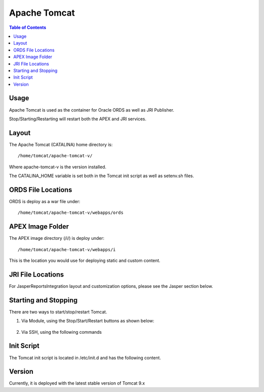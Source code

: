 .. This is a comment. Note how any initial comments are moved by
   transforms to after the document title, subtitle, and docinfo.

.. demo.rst from: http://docutils.sourceforge.net/docs/user/rst/demo.txt

.. |EXAMPLE| image:: static/yi_jing_01_chien.jpg
   :width: 1em

**********************
Apache Tomcat
**********************

.. contents:: Table of Contents

Usage
=====

Apache Tomcat is used as the container for Oracle ORDS as well as JRI Publisher.

Stop/Starting/Restarting will restart both the APEX and JRI services.

Layout
======

The Apache Tomcat (CATALINA) home directory is::

   /home/tomcat/apache-tomcat-v/
   
Where apache-tomcat-v is the version installed.

The CATALINA_HOME variable is set both in the Tomcat init script as well as setenv.sh files.

ORDS File Locations
===================

ORDS is deploy as a war file under::

	/home/tomcat/apache-tomcat-v/webapps/ords
	
APEX Image Folder
=================

The APEX image directory (/i/) is deploy under::

	/home/tomcat/apache-tomcat-v/webapps/i
	
This is the location you would use for deploying static and custom content.

JRI File Locations
==================

For JasperReportsIntegration layout and customization options, please see the Jasper section below.


Starting and Stopping
=====================

There are two ways to start/stop/restart Tomcat.

1.  Via Module, using the Stop/Start/Restart buttons as shown below::

   .. image:: _static/tomcat-tab.gif

2.  Via SSH, using the following commands

.. code-block:: console
   :linenos:

    /etc/init.d/tomcat { start | stop | restart | status }


Init Script
===========

The Tomcat init script is located in /etc/init.d and has the following content.

.. code-block:: bash
   :linenos:



	#!/bin/bash
	### BEGIN INIT INFO
	# Provides:        tomcat
	# Required-Start:  $network
	# Required-Stop:   $network
	# Default-Start:   2 3 4 5
	# Default-Stop:    0 1 6
	# Short-Description: Start/Stop Tomcat server
	### END INIT INFO

	# Source function library.
	. /etc/environment;	#Catalina variables
	. $CATALINA_HOME/bin/setenv.sh

	RETVAL=$?

	function start(){
	echo "Starting Tomcat"
	/bin/su - tomcat $CATALINA_HOME/bin/startup.sh
	RETVAL=$?
	}

	function stop(){
	echo "Stopping Tomcat"
	/bin/su - tomcat -c "$CATALINA_HOME/bin/shutdown.sh 60 -force"
	RETVAL=$?
	}

	case "$1" in
 	start)
		start;
        ;;
 	stop)
		stop;
        ;;
 	restart)
		echo "Restarting Tomcat"
    	stop;
		start;
        ;;
 	status)

		if [ -f "${CATALINA_PID}" ]; then
			TOMCAT_PID=$(cat "${CATALINA_PID}")
			echo "Tomcat is running with PID ${TOMCAT_PID}";
			RETVAL=1
		else
			echo "Tomcat is not running";
			RETVAL=0
		fi
		;;
 	*)
        echo $"Usage: $0 {start|stop|restart|status}"
        exit 1
        ;;
	esac
	exit $RETVAL




Version
=======

Currently, it is deployed with the latest stable version of Tomcat 9.x

